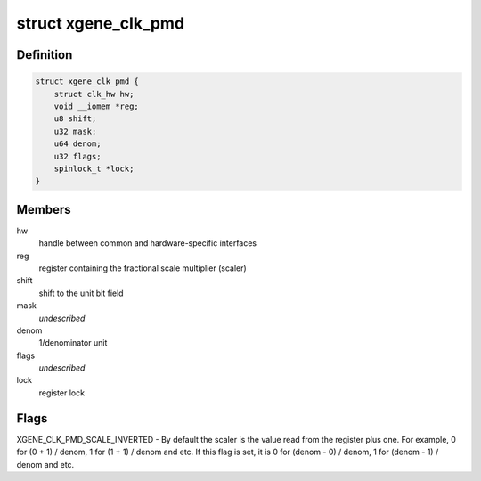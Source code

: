 .. -*- coding: utf-8; mode: rst -*-
.. src-file: drivers/clk/clk-xgene.c

.. _`xgene_clk_pmd`:

struct xgene_clk_pmd
====================

.. c:type:: struct xgene_clk_pmd

    PMD clock

.. _`xgene_clk_pmd.definition`:

Definition
----------

.. code-block:: c

    struct xgene_clk_pmd {
        struct clk_hw hw;
        void __iomem *reg;
        u8 shift;
        u32 mask;
        u64 denom;
        u32 flags;
        spinlock_t *lock;
    }

.. _`xgene_clk_pmd.members`:

Members
-------

hw
    handle between common and hardware-specific interfaces

reg
    register containing the fractional scale multiplier (scaler)

shift
    shift to the unit bit field

mask
    *undescribed*

denom
    1/denominator unit

flags
    *undescribed*

lock
    register lock

.. _`xgene_clk_pmd.flags`:

Flags
-----

XGENE_CLK_PMD_SCALE_INVERTED - By default the scaler is the value read
from the register plus one. For example,
0 for (0 + 1) / denom,
1 for (1 + 1) / denom and etc.
If this flag is set, it is
0 for (denom - 0) / denom,
1 for (denom - 1) / denom and etc.

.. This file was automatic generated / don't edit.

